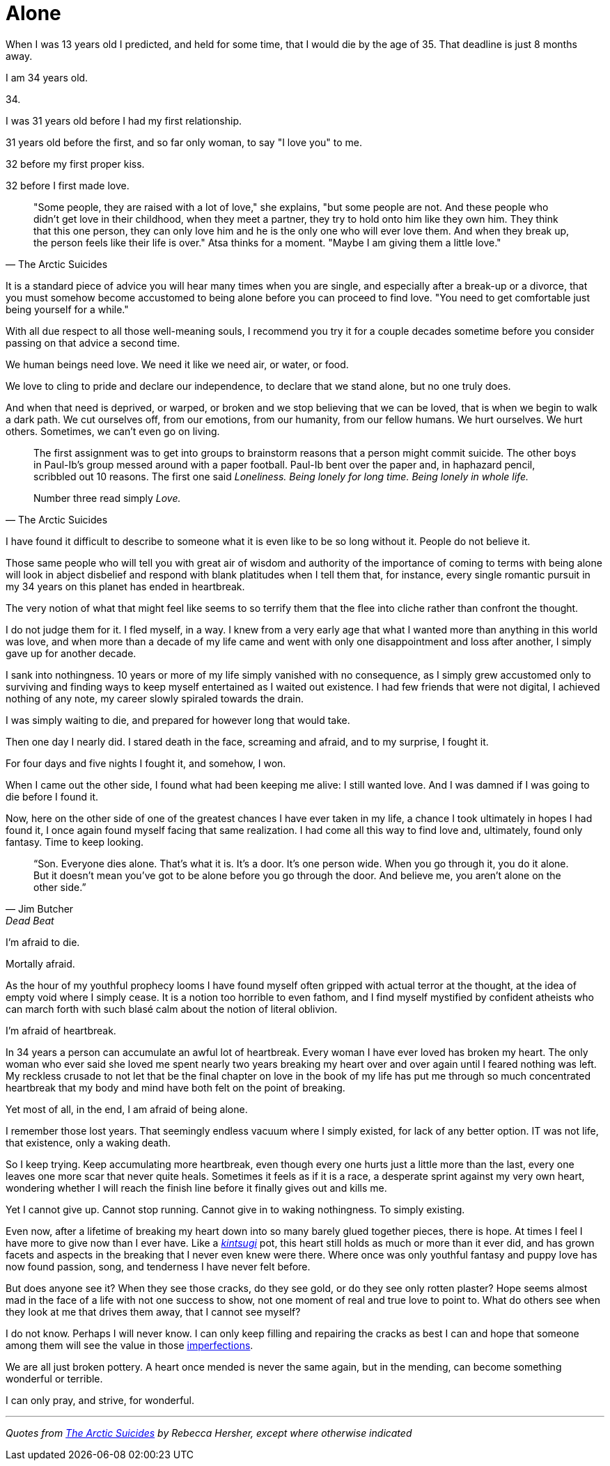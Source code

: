 = Alone
:hp-tags: personal


When I was 13 years old I predicted, and held for some time, that I would die by the age of 35. That deadline is just 8 months away. 

I am 34 years old.

34.

I was 31 years old before I had my first relationship. 

31 years old before the first, and so far only woman, to say "I love you" to me.

32 before my first proper kiss. 

32 before I first made love.


[quote, The Arctic Suicides]
____
"Some people, they are raised with a lot of love," she explains, "but some people are not. And these people who didn't get love in their childhood, when they meet a partner, they try to hold onto him like they own him. They think that this one person, they can only love him and he is the only one who will ever love them. And when they break up, the person feels like their life is over." Atsa thinks for a moment. "Maybe I am giving them a little love."
____


It is a standard piece of advice you will hear many times when you are single, and especially after a break-up or a divorce, that you must somehow become accustomed to being alone before you can proceed to find love. "You need to get comfortable just being yourself for a while."

With all due respect to all those well-meaning souls, I recommend you try it for a couple decades sometime before you consider passing on that advice a second time.

We human beings need love. We need it like we need air, or water, or food. 

We love to cling to pride and declare our independence, to declare that we stand alone, but no one truly does. 

And when that need is deprived, or warped, or broken and we stop believing that we can be loved, that is when we begin to walk a dark path. We cut ourselves off, from our emotions, from our humanity, from our fellow humans. We hurt ourselves. We hurt others. Sometimes, we can't even go on living. 


[quote, The Arctic Suicides]
____
The first assignment was to get into groups to brainstorm reasons that a person might commit suicide. The other boys in Paul-Ib's group messed around with a paper football. Paul-Ib bent over the paper and, in haphazard pencil, scribbled out 10 reasons. The first one said _Loneliness. Being lonely for long time. Being lonely in whole life._

Number three read simply _Love._
____


I have found it difficult to describe to someone what it is even like to be so long without it. People do not believe it. 

Those same people who will tell you with great air of wisdom and authority of the importance of coming to terms with being alone will look in abject disbelief and respond with blank platitudes when I tell them that, for instance, every single romantic pursuit in my 34 years on this planet has ended in heartbreak.

The very notion of what that might feel like seems to so terrify them that the flee into cliche rather than confront the thought. 

I do not judge them for it. I fled myself, in a way. I knew from a very early age that what I wanted more than anything in this world was love, and when more than a decade of my life came and went with only one disappointment and loss after another, I simply gave up for another decade. 

I sank into nothingness. 10 years or more of my life simply vanished with no consequence, as I simply grew accustomed only to surviving and finding ways to keep myself entertained as I waited out existence. I had few friends that were not digital, I achieved nothing of any note, my career slowly spiraled towards the drain. 

I was simply waiting to die, and prepared for however long that would take.

Then one day I nearly did. I stared death in the face, screaming and afraid, and to my surprise, I fought it. 

For four days and five nights I fought it, and somehow, I won.

When I came out the other side, I found what had been keeping me alive: I still wanted love. And I was damned if I was going to die before I found it.

Now, here on the other side of one of the greatest chances I have ever taken in my life, a chance I took ultimately in hopes I had found it, I once again found myself facing that same realization. I had come all this way to find love and, ultimately, found only fantasy. Time to keep looking.


[quote, Jim Butcher, Dead Beat]
____
“Son. Everyone dies alone. That's what it is. It's a door. It's one person wide. When you go through it, you do it alone. But it doesn't mean you've got to be alone before you go through the door. And believe me, you aren't alone on the other side.” 
____


I'm afraid to die.

Mortally afraid. 

As the hour of my youthful prophecy looms I have found myself often gripped with actual terror at the thought, at the idea of empty void where I simply cease. It is a notion too horrible to even fathom, and I find myself mystified by confident atheists who can march forth with such blasé calm about the notion of literal oblivion.

I'm afraid of heartbreak.

In 34 years a person can accumulate an awful lot of heartbreak. Every woman I have ever loved has broken my heart. The only woman who ever said she loved me spent nearly two years breaking my heart over and over again until I feared nothing was left. My reckless crusade to not let that be the final chapter on love in the book of my life has put me through so much concentrated heartbreak that my body and mind have both felt on the point of breaking.

Yet most of all, in the end, I am afraid of being alone.

I remember those lost years. That seemingly endless vacuum where I simply existed, for lack of any better option. IT was not life, that existence, only a waking death.

So I keep trying. Keep accumulating more heartbreak, even though every one hurts just a little more than the last, every one leaves one more scar that never quite heals. Sometimes it feels as if it is a race, a desperate sprint against my very own heart, wondering whether I will reach the finish line before it finally gives out and kills me.

Yet I cannot give up. Cannot stop running. Cannot give in to waking nothingness. To simply existing. 

Even now, after a lifetime of breaking my heart down into so many barely glued together pieces, there is hope. At times I feel I have more to give now than I ever have. Like a _https://en.wikipedia.org/wiki/Kintsugi[kintsugi]_ pot, this heart still holds as much or more than it ever did, and has grown facets and aspects in the breaking that I never even knew were there. Where once was only youthful fantasy and puppy love has now found passion, song, and tenderness I have never felt before.

But does anyone see it? When they see those cracks, do they see gold, or do they see only rotten plaster? Hope seems almost mad in the face of a life with not one success to show, not one moment of real and true love to point to. What do others see when they look at me that drives them away, that I cannot see myself?

I do not know. Perhaps I will never know. I can only keep filling and repairing the cracks as best I can and hope that someone among them will see the value in those https://en.wikipedia.org/wiki/Wabi-sabi[imperfections].

We are all just broken pottery. A heart once mended is never the same again, but in the mending, can become something wonderful or terrible.

I can only pray, and strive, for wonderful.

***

_Quotes from http://www.npr.org/sections/goatsandsoda/2016/04/21/474847921/the-arctic-suicides-its-not-the-dark-that-kills-you[The Arctic Suicides] by Rebecca Hersher, except where otherwise indicated_